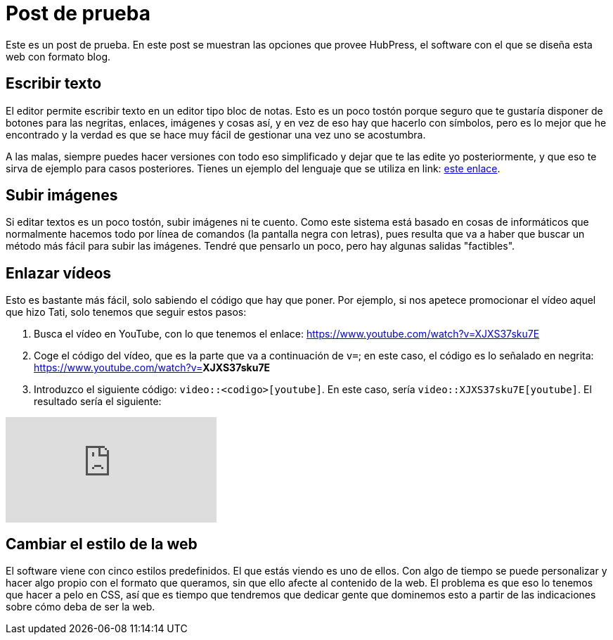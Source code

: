 = Post de prueba

Este es un post de prueba. En este post se muestran las opciones que provee HubPress, el software con el que se diseña esta web con formato blog.

== Escribir texto

El editor permite escribir texto en un editor tipo bloc de notas. Esto es un poco tostón porque seguro que te gustaría disponer de botones para las negritas, enlaces, imágenes y cosas así, y en vez de eso hay que hacerlo con símbolos, pero es lo mejor que he encontrado y la verdad es que se hace muy fácil de gestionar una vez uno se acostumbra.

A las malas, siempre puedes hacer versiones con todo eso simplificado y dejar que te las edite yo posteriormente, y que eso te sirva de ejemplo para casos posteriores. Tienes un ejemplo del lenguaje que se utiliza en link: http://asciidoctor.org/docs/asciidoc-writers-guide/#writing-in-asciidoc[este enlace].

== Subir imágenes

Si editar textos es un poco tostón, subir imágenes ni te cuento. Como este sistema está basado en cosas de informáticos que normalmente hacemos todo por línea de comandos (la pantalla negra con letras), pues resulta que va a haber que buscar un método más fácil para subir las imágenes. Tendré que pensarlo un poco, pero hay algunas salidas "factibles".

== Enlazar vídeos

Esto es bastante más fácil, solo sabiendo el código que hay que poner. Por ejemplo, si nos apetece promocionar el vídeo aquel que hizo Tati, solo tenemos que seguir estos pasos:

. Busca el vídeo en YouTube, con lo que tenemos el enlace: https://www.youtube.com/watch?v=XJXS37sku7E
. Coge el código del vídeo, que es la parte que va a continuación de `v=`; en este caso, el código es lo señalado en negrita: https://www.youtube.com/watch?v=**XJXS37sku7E**
. Introduzco el siguiente código: `video::<codigo>[youtube]`. En este caso, sería `video::XJXS37sku7E[youtube]`. El resultado sería el siguiente:

video::XJXS37sku7E[youtube]

== Cambiar el estilo de la web

El software viene con cinco estilos predefinidos. El que estás viendo es uno de ellos. Con algo de tiempo se puede personalizar y hacer algo propio con el formato que queramos, sin que ello afecte al contenido de la web. El problema es que eso lo tenemos que hacer a pelo en CSS, así que es tiempo que tendremos que dedicar gente que dominemos esto a partir de las indicaciones sobre cómo deba de ser la web.